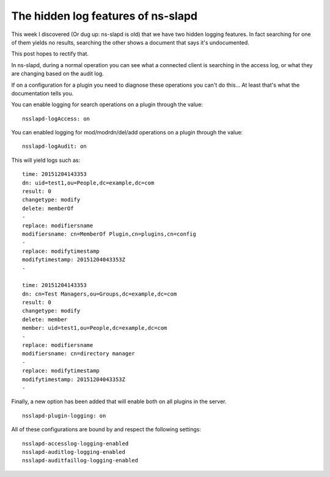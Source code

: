 The hidden log features of ns-slapd
===================================
This week I discovered (Or dug up: ns-slapd is old) that we have two hidden logging features. In fact searching for one of them yields no results, searching the other shows a document that says it's undocumented. 

This post hopes to rectify that. 

In ns-slapd, during a normal operation you can see what a connected client is searching in the access log, or what they are changing based on the audit log.

If on a configuration for a plugin you need to diagnose these operations you can't do this... At least that's what the documentation tells you.

You can enable logging for search operations on a plugin through the value:

::
    
    nsslapd-logAccess: on
    

You can enabled logging for mod/modrdn/del/add operations on a plugin through the value:

::
    
    nsslapd-logAudit: on
    

This will yield logs such as:

::
    
    time: 20151204143353
    dn: uid=test1,ou=People,dc=example,dc=com
    result: 0
    changetype: modify
    delete: memberOf
    -
    replace: modifiersname
    modifiersname: cn=MemberOf Plugin,cn=plugins,cn=config
    -
    replace: modifytimestamp
    modifytimestamp: 20151204043353Z
    -
    
    time: 20151204143353
    dn: cn=Test Managers,ou=Groups,dc=example,dc=com
    result: 0
    changetype: modify
    delete: member
    member: uid=test1,ou=People,dc=example,dc=com
    -
    replace: modifiersname
    modifiersname: cn=directory manager
    -
    replace: modifytimestamp
    modifytimestamp: 20151204043353Z
    -
    

Finally, a new option has been added that will enable both on all plugins in the server.

::
    
    nsslapd-plugin-logging: on
    

All of these configurations are bound by and respect the following settings:

::
    
    nsslapd-accesslog-logging-enabled
    nsslapd-auditlog-logging-enabled
    nsslapd-auditfaillog-logging-enabled

